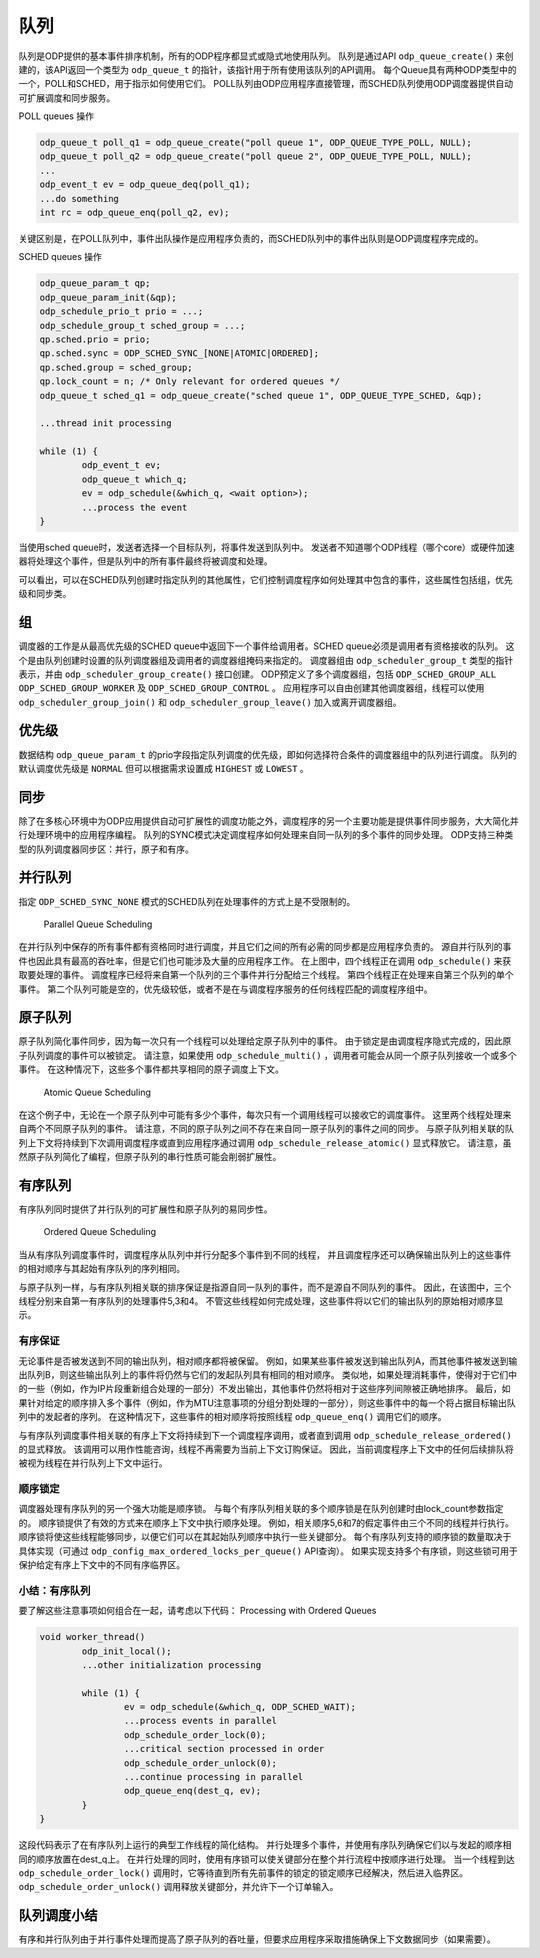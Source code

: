 队列
=====

队列是ODP提供的基本事件排序机制，所有的ODP程序都显式或隐式地使用队列。
队列是通过API ``odp_queue_create()`` 来创建的，该API返回一个类型为 ``odp_queue_t`` 的指针，该指针用于所有使用该队列的API调用。
每个Queue具有两种ODP类型中的一个，POLL和SCHED，用于指示如何使用它们。
POLL队列由ODP应用程序直接管理，而SCHED队列使用ODP调度器提供自动可扩展调度和同步服务。

POLL queues 操作

.. code-block:: c

    odp_queue_t poll_q1 = odp_queue_create("poll queue 1", ODP_QUEUE_TYPE_POLL, NULL);
    odp_queue_t poll_q2 = odp_queue_create("poll queue 2", ODP_QUEUE_TYPE_POLL, NULL);
    ...
    odp_event_t ev = odp_queue_deq(poll_q1);
    ...do something
    int rc = odp_queue_enq(poll_q2, ev);

关键区别是，在POLL队列中，事件出队操作是应用程序负责的，而SCHED队列中的事件出队则是ODP调度程序完成的。

SCHED queues 操作

.. code-block:: c

    odp_queue_param_t qp;
    odp_queue_param_init(&qp);
    odp_schedule_prio_t prio = ...;
    odp_schedule_group_t sched_group = ...;
    qp.sched.prio = prio;
    qp.sched.sync = ODP_SCHED_SYNC_[NONE|ATOMIC|ORDERED];
    qp.sched.group = sched_group;
    qp.lock_count = n; /* Only relevant for ordered queues */
    odp_queue_t sched_q1 = odp_queue_create("sched queue 1", ODP_QUEUE_TYPE_SCHED, &qp);

    ...thread init processing

    while (1) {
            odp_event_t ev;
            odp_queue_t which_q;
            ev = odp_schedule(&which_q, <wait option>);
            ...process the event
    }
    
当使用sched queue时，发送者选择一个目标队列，将事件发送到队列中。
发送者不知道哪个ODP线程（哪个core）或硬件加速器将处理这个事件，但是队列中的所有事件最终将被调度和处理。

可以看出，可以在SCHED队列创建时指定队列的其他属性，它们控制调度程序如何处理其中包含的事件，这些属性包括组，优先级和同步类。


组
---

调度器的工作是从最高优先级的SCHED queue中返回下一个事件给调用者。SCHED queue必须是调用者有资格接收的队列。
这个是由队列创建时设置的队列调度器组及调用者的调度器组掩码来指定的。
调度器组由 ``odp_scheduler_group_t`` 类型的指针表示，并由 ``odp_scheduler_group_create()`` 接口创建。
ODP预定义了多个调度器组，包括 ``ODP_SCHED_GROUP_ALL`` ``ODP_SCHED_GROUP_WORKER`` 及 ``ODP_SCHED_GROUP_CONTROL`` 。
应用程序可以自由创建其他调度器组，线程可以使用 ``odp_scheduler_group_join()`` 和 ``odp_scheduler_group_leave()`` 加入或离开调度器组。


优先级
--------

数据结构 ``odp_queue_param_t`` 的prio字段指定队列调度的优先级，即如何选择符合条件的调度器组中的队列进行调度。
队列的默认调度优先级是 ``NORMAL`` 但可以根据需求设置成 ``HIGHEST`` 或 ``LOWEST`` 。


同步
-----

除了在多核心环境中为ODP应用提供自动可扩展性的调度功能之外，调度程序的另一个主要功能是提供事件同步服务，大大简化并行处理环境中的应用程序编程。
队列的SYNC模式决定调度程序如何处理来自同一队列的多个事件的同步处理。
ODP支持三种类型的队列调度器同步区：并行，原子和有序。

并行队列
---------

指定 ``ODP_SCHED_SYNC_NONE`` 模式的SCHED队列在处理事件的方式上是不受限制的。

.. _odp-paralles-queue:

.. figure:: img/odp-paralles-queue.*

   Parallel Queue Scheduling
   
在并行队列中保存的所有事件都有资格同时进行调度，并且它们之间的所有必需的同步都是应用程序负责的。
源自并行队列的事件也因此具有最高的吞吐率，但是它们也可能涉及大量的应用程序工作。
在上图中，四个线程正在调用 ``odp_schedule()`` 来获取要处理的事件。
调度程序已经将来自第一个队列的三个事件并行分配给三个线程。
第四个线程正在处理来自第三个队列的单个事件。
第二个队列可能是空的，优先级较低，或者不是在与调度程序服务的任何线程匹配的调度程序组中。


原子队列
---------

原子队列简化事件同步，因为每一次只有一个线程可以处理给定原子队列中的事件。
由于锁定是由调度程序隐式完成的，因此原子队列调度的事件可以被锁定。
请注意，如果使用 ``odp_schedule_multi()`` ，调用者可能会从同一个原子队列接收一个或多个事件。
在这种情况下，这些多个事件都共享相同的原子调度上下文。

.. _odp-atomic-queue:

.. figure:: img/odp-atomic-queue.*

   Atomic Queue Scheduling
   
在这个例子中，无论在一个原子队列中可能有多少个事件，每次只有一个调用线程可以接收它的调度事件。
这里两个线程处理来自两个不同原子队列的事件。
请注意，不同的原子队列之间不存在来自同一原子队列的事件之间的同步。
与原子队列相关联的队列上下文将持续到下次调用调度程序或直到应用程序通过调用 ``odp_schedule_release_atomic()`` 显式释放它。
请注意，虽然原子队列简化了编程，但原子队列的串行性质可能会削弱扩展性。

有序队列
---------

有序队列同时提供了并行队列的可扩展性和原子队列的易同步性。

.. _odp-order-queue:

.. figure:: img/odp-order-queue.*

   Ordered Queue Scheduling
   
当从有序队列调度事件时，调度程序从队列中并行分配多个事件到不同的线程，
并且调度程序还可以确保输出队列上的这些事件的相对顺序与其起始有序队列的序列相同。

与原子队列一样，与有序队列相关联的排序保证是指源自同一队列的事件，而不是源自不同队列的事件。
因此，在该图中，三个线程分别来自第一有序队列的处理事件5,3和4。
不管这些线程如何完成处理，这些事件将以它们的输出队列的原始相对顺序显示。

有序保证
~~~~~~~~~

无论事件是否被发送到不同的输出队列，相对顺序都将被保留。
例如，如果某些事件被发送到输出队列A，而其他事件被发送到输出队列B，则这些输出队列上的事件将仍然与它们的发起队列具有相同的相对顺序。
类似地，如果处理消耗事件，使得对于它们中的一些（例如，作为IP片段重新组合处理的一部分）不发出输出，其他事件仍然将相对于这些序列间隙被正确地排序。
最后，如果针对给定的顺序排入多个事件（例如，作为MTU注意事项的分组分割处理的一部分），则这些事件中的每一个将占据目标输出队列中的发起者的序列。
在这种情况下，这些事件的相对顺序将按照线程 ``odp_queue_enq()`` 调用它们的顺序。

与有序队列调度事件相关联的有序上下文将持续到下一个调度程序调用，或者直到调用 ``odp_schedule_release_ordered()`` 的显式释放。
该调用可以用作性能咨询，线程不再需要为当前上下文订购保证。
因此，当前调度程序上下文中的任何后续排队将被视为线程在并行队列上下文中运行。


顺序锁定
~~~~~~~~~

调度器处理有序队列的另一个强大功能是顺序锁。
与每个有序队列相关联的多个顺序锁是在队列创建时由lock_count参数指定的。
顺序锁提供了有效的方式来在顺序上下文中执行顺序处理。
例如，相关顺序5,6和7的假定事件由三个不同的线程并行执行。
顺序锁将使这些线程能够同步，以便它们可以在其起始队列顺序中执行一些关键部分。
每个有序队列支持的顺序锁的数量取决于具体实现（可通过 ``odp_config_max_ordered_locks_per_queue()`` API查询）。
如果实现支持多个有序锁，则这些锁可用于保护给定有序上下文中的不同有序临界区。

小结：有序队列
~~~~~~~~~~~~~~~

要了解这些注意事项如何组合在一起，请考虑以下代码：
Processing with Ordered Queues

.. code-block:: c

    void worker_thread()
            odp_init_local();
            ...other initialization processing

            while (1) {
                    ev = odp_schedule(&which_q, ODP_SCHED_WAIT);
                    ...process events in parallel
                    odp_schedule_order_lock(0);
                    ...critical section processed in order
                    odp_schedule_order_unlock(0);
                    ...continue processing in parallel
                    odp_queue_enq(dest_q, ev);
            }
    }
    
这段代码表示了在有序队列上运行的典型工作线程的简化结构。
并行处理多个事件，并使用有序队列确保它们以与发起的顺序相同的顺序放置在dest_q上。
在并行处理的同时，使用有序锁可以使关键部分在整个并行流程中按顺序进行处理。
当一个线程到达 ``odp_schedule_order_lock()`` 调用时，它等待直到所有先前事件的锁定的锁定顺序已经解决，然后进入临界区。
``odp_schedule_order_unlock()`` 调用释放关键部分，并允许下一个订单输入。


队列调度小结
-------------

有序和并行队列由于并行事件处理而提高了原子队列的吞吐量，但要求应用程序采取措施确保上下文数据同步（如果需要）。